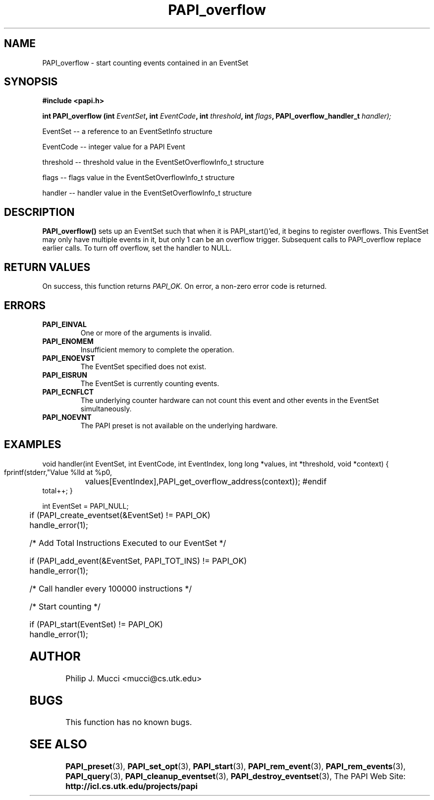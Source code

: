.\" $Id$
.TH PAPI_overflow 3 "October, 2000" "" "PAPI"

.SH NAME
PAPI_overflow \- start counting events contained in an EventSet

.SH SYNOPSIS
.B #include <papi.h>

.BI "int\ PAPI_overflow (int " EventSet ", int " EventCode ", int " threshold ", int " flags ", PAPI_overflow_handler_t " handler);
.LP
EventSet -- a reference to an EventSetInfo structure
.LP
EventCode -- integer value for a PAPI Event
.LP
threshold -- threshold value in the EventSetOverflowInfo_t structure
.LP
flags -- flags value in the EventSetOverflowInfo_t structure
.LP
handler -- handler value in the EventSetOverflowInfo_t structure

.SH DESCRIPTION
.B PAPI_overflow(\|)
sets up an EventSet such that when it is PAPI_start()'ed, it begins to register overflows. 
This EventSet may only have multiple events in it, but only 1 can be an overflow trigger.  
Subsequent calls to PAPI_overflow replace earlier calls. To turn off overflow, set the 
handler to NULL. 

.SH RETURN VALUES
On success, this function returns
.I "PAPI_OK."
On error, a non-zero error code is returned.

.SH ERRORS
.TP
.B "PAPI_EINVAL"
One or more of the arguments is invalid.
.TP
.B "PAPI_ENOMEM"
Insufficient memory to complete the operation.
.TP
.B "PAPI_ENOEVST"
The EventSet specified does not exist.
.TP
.B "PAPI_EISRUN"
The EventSet is currently counting events.
.TP
.B "PAPI_ECNFLCT"
The underlying counter hardware can not count this event and other events
in the EventSet simultaneously.
.TP
.B "PAPI_NOEVNT"
The PAPI preset is not available on the underlying hardware. 

.SH EXAMPLES
void handler(int EventSet, int EventCode, int EventIndex, long long *values, int *threshold, void *context)
{
  fprintf(stderr,"Value %lld at %p\n",
	  values[EventIndex],PAPI_get_overflow_address(context));
#endif
  total++;
}
.LP

  int EventSet = PAPI_NULL;
.LP
	
  if (PAPI_create_eventset(&EventSet) != PAPI_OK)
    handle_error(1);

  /* Add Total Instructions Executed to our EventSet */

  if (PAPI_add_event(&EventSet, PAPI_TOT_INS) != PAPI_OK)
    handle_error(1);

  /* Call handler every 100000 instructions */

  /* Start counting */

  if (PAPI_start(EventSet) != PAPI_OK)
    handle_error(1);

.SH AUTHOR
Philip J. Mucci <mucci@cs.utk.edu>

.SH BUGS
This function has no known bugs.

.SH SEE ALSO
.BR PAPI_preset "(3), "
.BR PAPI_set_opt "(3), " PAPI_start "(3), " PAPI_rem_event "(3), " 
.BR PAPI_rem_events "(3), " PAPI_query "(3), "
.BR PAPI_cleanup_eventset "(3), " PAPI_destroy_eventset "(3), " 
The PAPI Web Site: 
.B http://icl.cs.utk.edu/projects/papi
